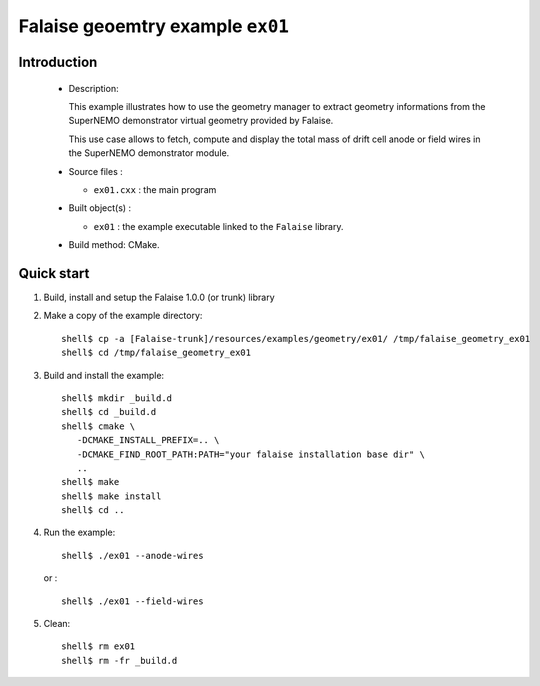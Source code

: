 =================================
Falaise geoemtry example ``ex01``
=================================

Introduction
============

 * Description:

   This example illustrates how to use the geometry manager to extract
   geometry  informations  from  the  SuperNEMO  demonstrator  virtual
   geometry provided by Falaise.

   This use case  allows to fetch, compute and display  the total mass
   of drift  cell anode or  field wires in the  SuperNEMO demonstrator
   module.

 * Source files :

   * ``ex01.cxx`` : the main program

 * Built object(s) :

   * ``ex01`` : the example executable linked to the ``Falaise`` library.

 * Build method: CMake.

Quick start
===========

1. Build, install and setup the Falaise 1.0.0 (or trunk) library
2. Make a copy of the example directory: ::

     shell$ cp -a [Falaise-trunk]/resources/examples/geometry/ex01/ /tmp/falaise_geometry_ex01
     shell$ cd /tmp/falaise_geometry_ex01

3. Build and install the example: ::

     shell$ mkdir _build.d
     shell$ cd _build.d
     shell$ cmake \
        -DCMAKE_INSTALL_PREFIX=.. \
        -DCMAKE_FIND_ROOT_PATH:PATH="your falaise installation base dir" \
        ..
     shell$ make
     shell$ make install
     shell$ cd ..

4. Run the example: ::

     shell$ ./ex01 --anode-wires

   or : ::

     shell$ ./ex01 --field-wires

5. Clean: ::

     shell$ rm ex01
     shell$ rm -fr _build.d
